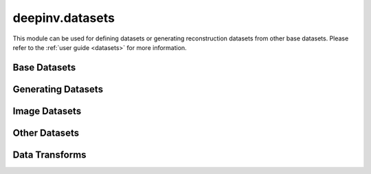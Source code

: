 deepinv.datasets
================

This module can be used for defining datasets or generating reconstruction datasets from other base datasets.
Please refer to the :ref:`user guide <datasets>` for more information.

Base Datasets
-------------
.. userguide:: base-datasets

.. autosummary::
   :toctree: stubs
   :template: myclass_template.rst
   :nosignatures:

    deepinv.datasets.ImageDataset
    deepinv.datasets.ImageFolder
    deepinv.datasets.TensorDataset

.. autosummary::
   :toctree: stubs
   :template: myfunc_template.rst
   :nosignatures:

   deepinv.datasets.check_dataset

Generating Datasets
-------------------
.. userguide:: generating-datasets

.. autosummary::
   :toctree: stubs
   :template: myclass_template.rst
   :nosignatures:

    deepinv.datasets.HDF5Dataset


.. autosummary::
   :toctree: stubs
   :template: myfunc_template.rst
   :nosignatures:

   deepinv.datasets.generate_dataset


Image Datasets
--------------
.. userguide:: predefined-datasets

.. autosummary::
   :toctree: stubs
   :template: myclass_template.rst
   :nosignatures:

    deepinv.datasets.DIV2K
    deepinv.datasets.Urban100HR
    deepinv.datasets.Set14HR
    deepinv.datasets.BSDS500
    deepinv.datasets.CBSD68
    deepinv.datasets.FastMRISliceDataset
    deepinv.datasets.SimpleFastMRISliceDataset
    deepinv.datasets.CMRxReconSliceDataset
    deepinv.datasets.SKMTEASliceDataset
    deepinv.datasets.LidcIdriSliceDataset
    deepinv.datasets.Flickr2kHR
    deepinv.datasets.LsdirHR
    deepinv.datasets.FMD
    deepinv.datasets.Kohler
    deepinv.datasets.NBUDataset


Other Datasets
--------------

.. autosummary::
   :toctree: stubs
   :template: myclass_template.rst
   :nosignatures:

    deepinv.datasets.PatchDataset
    deepinv.datasets.RandomPatchSampler
    deepinv.datasets.utils.PlaceholderDataset


Data Transforms
---------------
.. userguide:: data-transforms

.. autosummary::
   :toctree: stubs
   :template: myclass_template.rst
   :nosignatures:

    deepinv.datasets.utils.Rescale
    deepinv.datasets.utils.ToComplex
    deepinv.datasets.utils.Crop
    deepinv.datasets.MRISliceTransform
